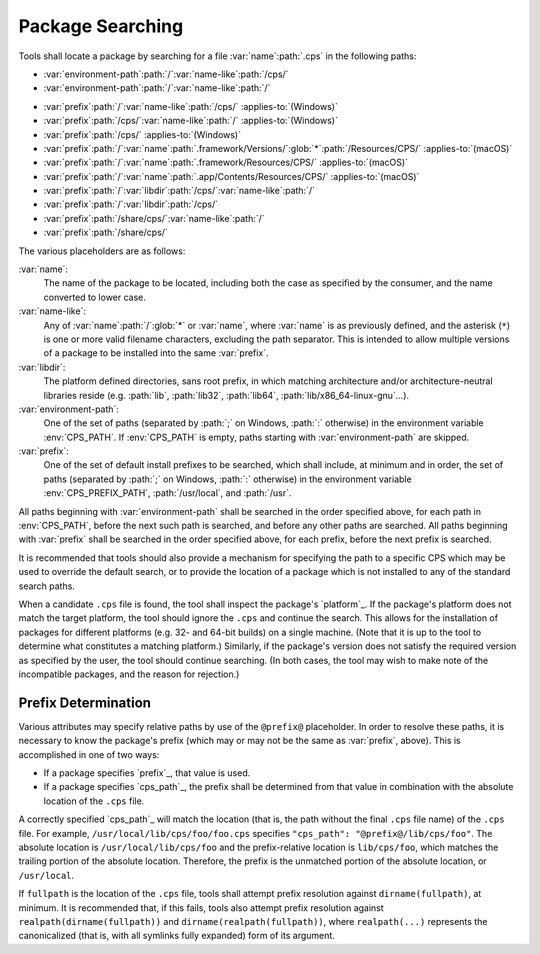 Package Searching
=================

Tools shall locate a package
by searching for a file
:var:`name`\ :path:`.cps`
in the following paths:

- :var:`environment-path`\ :path:`/`\
  :var:`name-like`\ :path:`/cps/`

- :var:`environment-path`\ :path:`/`\
  :var:`name-like`\ :path:`/`

.. raw:: never

    .. This block is used to separate the above and below list items

- :var:`prefix`\ :path:`/`\ :var:`name-like`\ :path:`/cps/`
  :applies-to:`(Windows)`

- :var:`prefix`\ :path:`/cps/`\ :var:`name-like`\ :path:`/`
  :applies-to:`(Windows)`

- :var:`prefix`\ :path:`/cps/`
  :applies-to:`(Windows)`

- :var:`prefix`\ :path:`/`\ :var:`name`\ :path:`.framework/Versions/`\
  :glob:`*`\ :path:`/Resources/CPS/`
  :applies-to:`(macOS)`

- :var:`prefix`\ :path:`/`\ :var:`name`\ :path:`.framework/Resources/CPS/`
  :applies-to:`(macOS)`

- :var:`prefix`\ :path:`/`\ :var:`name`\
  :path:`.app/Contents/Resources/CPS/`
  :applies-to:`(macOS)`

- :var:`prefix`\ :path:`/`\ :var:`libdir`\
  :path:`/cps/`\ :var:`name-like`\ :path:`/`

- :var:`prefix`\ :path:`/`\
  :var:`libdir`\ :path:`/cps/`

- :var:`prefix`\ :path:`/share/cps/`\
  :var:`name-like`\ :path:`/`

- :var:`prefix`\ :path:`/share/cps/`

The various placeholders are as follows:

:var:`name`:
  The name of the package to be located,
  including both the case as specified by the consumer,
  and the name converted to lower case.

:var:`name-like`:
  Any of
  :var:`name`\ :path:`/`\ :glob:`*` or
  :var:`name`,
  where :var:`name` is as previously defined,
  and the asterisk (``*``) is one or more
  valid filename characters, excluding the path separator.
  This is intended to allow multiple versions of a package
  to be installed into the same :var:`prefix`.

:var:`libdir`:
  The platform defined directories, sans root prefix,
  in which matching architecture
  and/or architecture-neutral libraries reside
  (e.g. :path:`lib`, :path:`lib32`, :path:`lib64`,
  :path:`lib/x86_64-linux-gnu`...).

:var:`environment-path`:
  One of the set of paths
  (separated by :path:`;` on Windows, :path:`:` otherwise)
  in the environment variable :env:`CPS_PATH`.
  If :env:`CPS_PATH` is empty,
  paths starting with :var:`environment-path` are skipped.

:var:`prefix`:
  One of the set of default install prefixes to be searched,
  which shall include, at minimum and in order,
  the set of paths (separated by :path:`;` on Windows, :path:`:` otherwise)
  in the environment variable :env:`CPS_PREFIX_PATH`,
  :path:`/usr/local`, and :path:`/usr`.

All paths beginning with :var:`environment-path`
shall be searched in the order specified above,
for each path in :env:`CPS_PATH`,
before the next such path is searched,
and before any other paths are searched.
All paths beginning with :var:`prefix`
shall be searched in the order specified above,
for each prefix, before the next prefix is searched.

It is recommended that tools should also provide
a mechanism for specifying the path to a specific CPS
which may be used to override the default search,
or to provide the location of a package
which is not installed to any of the standard search paths.

When a candidate ``.cps`` file is found,
the tool shall inspect the package's `platform`_.
If the package's platform does not match the target platform,
the tool should ignore the ``.cps`` and continue the search.
This allows for the installation of packages for different platforms
(e.g. 32- and 64-bit builds) on a single machine.
(Note that it is up to the tool to determine
what constitutes a matching platform.)
Similarly, if the package's version
does not satisfy the required version
as specified by the user,
the tool should continue searching.
(In both cases, the tool may wish
to make note of the incompatible packages,
and the reason for rejection.)

Prefix Determination
''''''''''''''''''''

Various attributes may specify relative paths
by use of the ``@prefix@`` placeholder.
In order to resolve these paths,
it is necessary to know the package's prefix
(which may or may not be the same
as :var:`prefix`, above).
This is accomplished in one of two ways:

- If a package specifies `prefix`_, that value is used.

- If a package specifies `cps_path`_,
  the prefix shall be determined from that value
  in combination with the absolute location of the ``.cps`` file.

A correctly specified `cps_path`_ will match the location
(that is, the path without the final ``.cps`` file name)
of the ``.cps`` file.
For example, ``/usr/local/lib/cps/foo/foo.cps``
specifies ``"cps_path": "@prefix@/lib/cps/foo"``.
The absolute location is ``/usr/local/lib/cps/foo``
and the prefix-relative location is ``lib/cps/foo``,
which matches the trailing portion of the absolute location.
Therefore, the prefix is the unmatched portion
of the absolute location, or ``/usr/local``.

If ``fullpath`` is the location of the ``.cps`` file,
tools shall attempt prefix resolution
against ``dirname(fullpath)``, at minimum.
It is recommended that, if this fails,
tools also attempt prefix resolution
against ``realpath(dirname(fullpath))``
and ``dirname(realpath(fullpath))``,
where ``realpath(...)`` represents the canonicalized
(that is, with all symlinks fully expanded)
form of its argument.

.. ... .. ... .. ... .. ... .. ... .. ... .. ... .. ... .. ... .. ... .. ... ..

.. kate: hl reStructuredText
